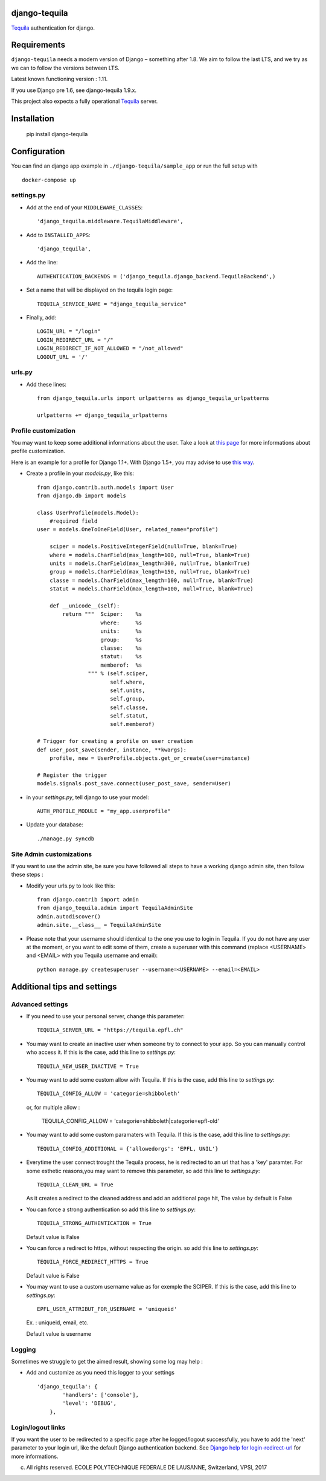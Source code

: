 django-tequila
==============

`Tequila <http://tequila.epfl.ch/>`_ authentication for django.


Requirements
============

``django-tequila`` needs a modern version of Django – something after 1.8.
We aim to follow the last LTS, and we try as we can to follow the versions between LTS.

Latest known functioning version : 1.11.

If you use Django pre 1.6, see django-tequila 1.9.x.

This project also expects a fully operational `Tequila <http://tequila.epfl.ch/>`_ server.

Installation
============

    pip install django-tequila

Configuration
=============

You can find an django app example in ``./django-tequila/sample_app``
or run the full setup with ::

    docker-compose up

settings.py
-----------

* Add at the end of your ``MIDDLEWARE_CLASSES``::

	'django_tequila.middleware.TequilaMiddleware',

* Add to ``INSTALLED_APPS``::

	'django_tequila',

* Add the line::

	AUTHENTICATION_BACKENDS = ('django_tequila.django_backend.TequilaBackend',)

* Set a name that will be displayed on the tequila login page::

	TEQUILA_SERVICE_NAME = "django_tequila_service"

* Finally, add::

    LOGIN_URL = "/login"
    LOGIN_REDIRECT_URL = "/"
    LOGIN_REDIRECT_IF_NOT_ALLOWED = "/not_allowed"
    LOGOUT_URL = '/'

urls.py
-------

* Add these lines::

	from django_tequila.urls import urlpatterns as django_tequila_urlpatterns

	urlpatterns += django_tequila_urlpatterns


Profile customization
---------------------
You may want to keep some additional informations about the user.
Take a look at `this page <http://docs.djangoproject.com/en/dev/topics/auth/#storing-additional-information-about-users>`_ for more informations about profile customization.

Here is an example for a profile for Django 1.1+. With Django 1.5+, you may advise to use `this way <https://docs.djangoproject.com/en/dev/topics/auth/customizing/#auth-custom-user>`_.

* Create a profile in your `models.py`, like this::

	from django.contrib.auth.models import User
	from django.db import models

	class UserProfile(models.Model):
	    #required field
        user = models.OneToOneField(User, related_name="profile")

	    sciper = models.PositiveIntegerField(null=True, blank=True)
	    where = models.CharField(max_length=100, null=True, blank=True)
	    units = models.CharField(max_length=300, null=True, blank=True)
	    group = models.CharField(max_length=150, null=True, blank=True)
	    classe = models.CharField(max_length=100, null=True, blank=True)
	    statut = models.CharField(max_length=100, null=True, blank=True)

            def __unicode__(self):
                return """  Sciper:    %s
                            where:     %s
                            units:     %s
                            group:     %s
                            classe:    %s
                            statut:    %s
                            memberof:  %s
                        """ % (self.sciper,
                               self.where,
                               self.units,
                               self.group,
                               self.classe,
                               self.statut,
                               self.memberof)

	# Trigger for creating a profile on user creation
	def user_post_save(sender, instance, **kwargs):
	    profile, new = UserProfile.objects.get_or_create(user=instance)

	# Register the trigger
	models.signals.post_save.connect(user_post_save, sender=User)

* in your `settings.py`, tell django to use your model::

	AUTH_PROFILE_MODULE = "my_app.userprofile"

* Update your database::

	./manage.py syncdb

Site Admin customizations
-------------------------
If you want to use the admin site, be sure you have followed all steps to have a working django admin site,
then follow these steps :

* Modify your urls.py to look like this::

    from django.contrib import admin
    from django_tequila.admin import TequilaAdminSite
    admin.autodiscover()
    admin.site.__class__ = TequilaAdminSite

* Please note that your username should identical to the one you use to login in Tequila.
  If you do not have any user at the moment, or you want to edit some of them,
  create a superuser with this command (replace <USERNAME> and <EMAIL> with you Tequila username and email)::

    python manage.py createsuperuser --username=<USERNAME> --email=<EMAIL>


Additional tips and settings
============================

Advanced settings
-----------------

* If you need to use your personal server, change this parameter::

	TEQUILA_SERVER_URL = "https://tequila.epfl.ch"

* You may want to create an inactive user when someone try to connect to your app. So you can manually control who access it.
  If this is the case, add this line to `settings.py`::

	TEQUILA_NEW_USER_INACTIVE = True

* You may want to add some custom allow with Tequila.
  If this is the case, add this line to `settings.py`::

	TEQUILA_CONFIG_ALLOW = 'categorie=shibboleth'

  or, for multiple allow :

	TEQUILA_CONFIG_ALLOW = 'categorie=shibboleth|categorie=epfl-old'

* You may want to add some custom paramaters with Tequila.
  If this is the case, add this line to `settings.py`::

	TEQUILA_CONFIG_ADDITIONAL = {'allowedorgs': 'EPFL, UNIL'}

* Everytime the user connect trought the Tequila process, he is redirected to an url
  that has a 'key' paramter. For some esthetic reasons,you may want to remove this parameter,
  so add this line to `settings.py`::

    TEQUILA_CLEAN_URL = True

  As it creates a redirect to the cleaned address and add an additional page hit, The value by default is False

* You can force a strong authentication
  so add this line to `settings.py`::

    TEQUILA_STRONG_AUTHENTICATION = True

  Default value is False

* You can force a redirect to https, without respecting the origin.
  so add this line to `settings.py`::

    TEQUILA_FORCE_REDIRECT_HTTPS = True

  Default value is False

* You may want to use a custom username value as for exemple the SCIPER.
  If this is the case, add this line to `settings.py`::

    EPFL_USER_ATTRIBUT_FOR_USERNAME = 'uniqueid'

  Ex. : uniqueid, email, etc.

  Default value is username

Logging
-------

Sometimes we struggle to get the aimed result, showing some log may help :

* Add and customize as you need this logger to your settings ::

    'django_tequila': {
            'handlers': ['console'],
            'level': 'DEBUG',
        },

Login/logout links
------------------

If you want the user to be redirected to a specific page after he logged/logout successfully, you have to add the 'next' parameter to your login url,
like the default Django authentication backend.
See `Django help for login-redirect-url <https://docs.djangoproject.com/en/dev/ref/settings/#login-redirect-url>`_ for more informations.


(c) All rights reserved. ECOLE POLYTECHNIQUE FEDERALE DE LAUSANNE, Switzerland, VPSI, 2017
